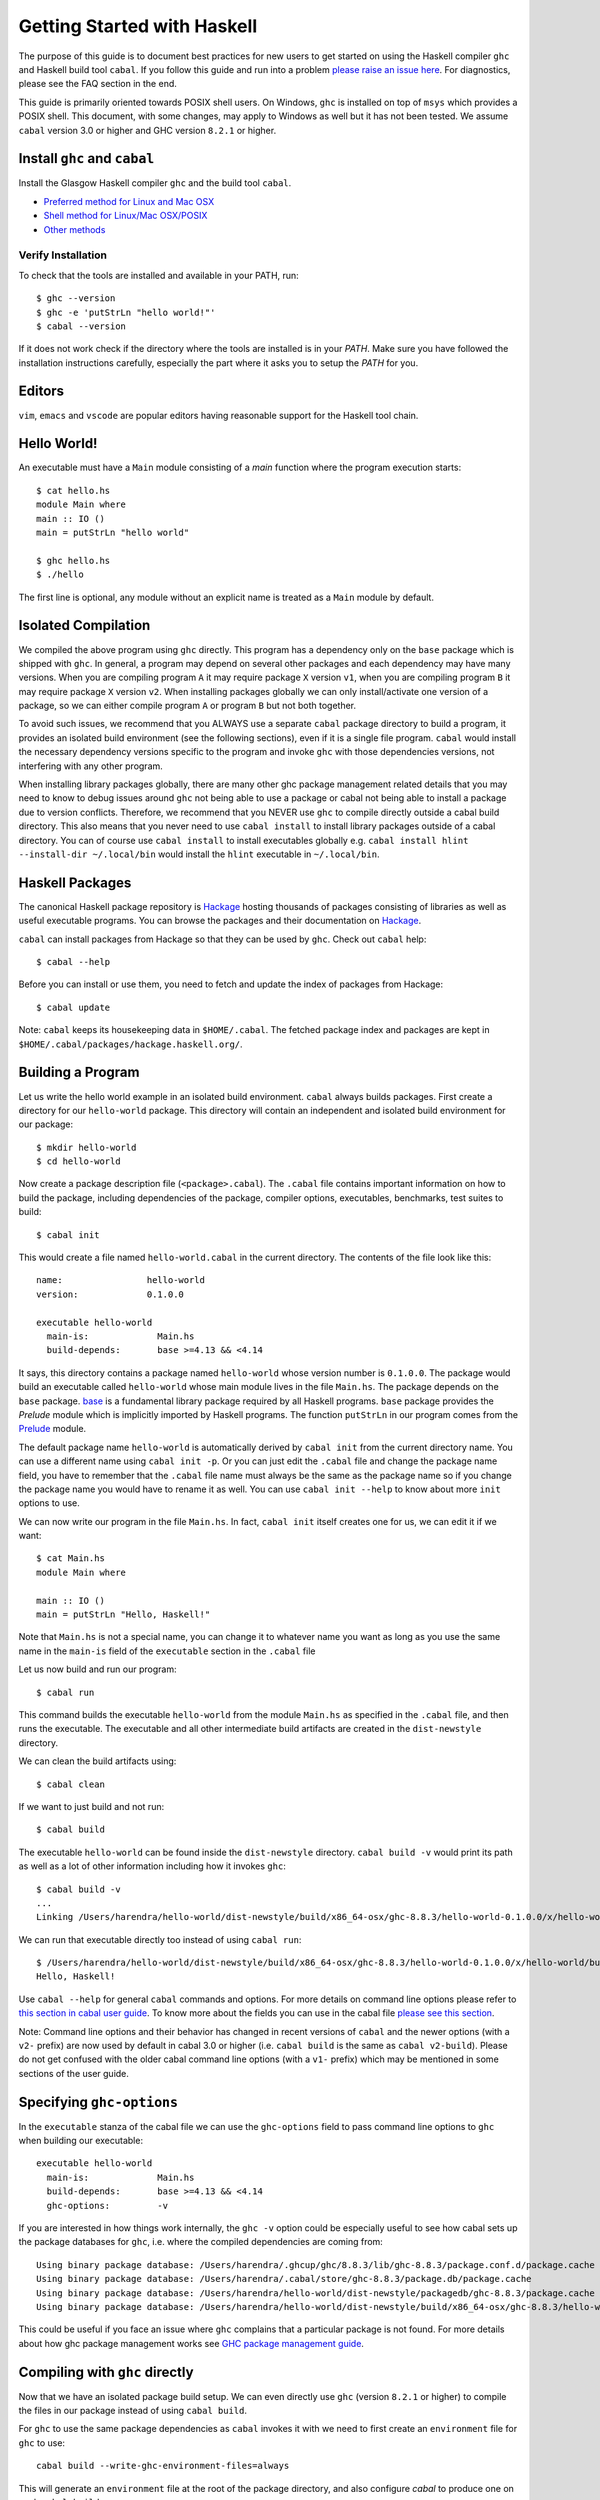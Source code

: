 Getting Started with Haskell
============================

The purpose of this guide is to document best practices for new users to
get started on using the Haskell compiler ``ghc`` and Haskell build tool
``cabal``. If you follow this guide and run into a problem `please raise
an issue here <https://github.com/composewell/haskell-dev/issues/new>`_.
For diagnostics, please see the FAQ section in the end.

This guide is primarily oriented towards POSIX shell users.  On
Windows, ``ghc`` is installed on top of ``msys`` which provides a POSIX
shell. This document, with some changes, may apply to Windows as well
but it has not been tested.  We assume ``cabal`` version 3.0 or higher
and GHC version ``8.2.1`` or higher.

Install ``ghc`` and ``cabal``
-----------------------------

Install the Glasgow Haskell compiler ``ghc`` and the build tool ``cabal``.

* `Preferred method for Linux and Mac OSX <install/ghcup.rst>`_
* `Shell method for Linux/Mac OSX/POSIX <install/posix-via-shell.rst>`_
* `Other methods <install/other.rst>`_

Verify Installation
~~~~~~~~~~~~~~~~~~~

To check that the tools are installed and available in your PATH, run::

    $ ghc --version
    $ ghc -e 'putStrLn "hello world!"'
    $ cabal --version

If it does not work check if the directory where the tools are installed
is in your `PATH`. Make sure you have followed the installation
instructions carefully, especially the part where it asks you to setup
the `PATH` for you.

Editors
-------

``vim``, ``emacs`` and ``vscode`` are popular editors having reasonable
support for the Haskell tool chain.

Hello World!
------------

An executable must have a ``Main`` module consisting of a `main`
function where the program execution starts::

  $ cat hello.hs
  module Main where
  main :: IO ()
  main = putStrLn "hello world"

  $ ghc hello.hs
  $ ./hello 

The first line is optional, any module without an explicit name is
treated as a ``Main`` module by default.

Isolated Compilation
--------------------

We compiled the above program using ``ghc`` directly. This program
has a dependency only on the ``base`` package which is shipped with ``ghc``.
In general, a program may depend on several other packages and each
dependency may have many versions. When you are compiling program ``A``
it may require package ``X`` version ``v1``, when you are compiling
program ``B`` it may require package ``X`` version ``v2``. When
installing packages globally we can only install/activate one version
of a package, so we can either compile program ``A`` or program ``B``
but not both together.

To avoid such issues, we recommend that you ALWAYS use a separate
``cabal`` package directory to build a program, it provides an isolated
build environment (see the following sections), even if it is a single
file program. ``cabal`` would install the necessary dependency versions
specific to the program and invoke ``ghc`` with those dependencies
versions, not interfering with any other program.

When installing library packages globally, there are many other ghc
package management related details that you may need to know to debug
issues around ``ghc`` not being able to use a package or cabal not being
able to install a package due to version conflicts.  Therefore, we
recommend that you NEVER use ``ghc`` to compile directly outside a cabal
build directory. This also means that you never need to use ``cabal
install`` to install library packages outside of a cabal directory. You
can of course use ``cabal install`` to install executables globally e.g.
``cabal install hlint --install-dir ~/.local/bin`` would install the
``hlint`` executable in ``~/.local/bin``.

Haskell Packages
----------------

The canonical Haskell package repository is `Hackage
<http://hackage.haskell.org/>`_ hosting thousands of packages consisting of
libraries as well as useful executable programs.  You can browse the packages
and their documentation on `Hackage <http://hackage.haskell.org/>`_.

``cabal`` can install packages from Hackage so that they can be used by
``ghc``. Check out ``cabal`` help::

    $ cabal --help

Before you can install or use them, you need to fetch and update the index of
packages from Hackage::

    $ cabal update

Note: ``cabal`` keeps its housekeeping data in ``$HOME/.cabal``. The
fetched package index and packages are kept in
``$HOME/.cabal/packages/hackage.haskell.org/``.

Building a Program
------------------

Let us write the hello world example in an isolated build environment.
``cabal`` always builds packages. First create a directory for our
``hello-world`` package. This directory will contain an independent and
isolated build environment for our package::

    $ mkdir hello-world
    $ cd hello-world

Now create a package description file (``<package>.cabal``). The
``.cabal`` file contains important information on how to build the
package, including dependencies of the package, compiler options,
executables, benchmarks, test suites to build::

    $ cabal init

This would create a file named ``hello-world.cabal`` in the current
directory. The contents of the file look like this::

  name:                hello-world
  version:             0.1.0.0

  executable hello-world
    main-is:             Main.hs
    build-depends:       base >=4.13 && <4.14

It says, this directory contains a package named ``hello-world``
whose version number is ``0.1.0.0``. The package would build an
executable called ``hello-world`` whose main module lives in the
file ``Main.hs``.  The package depends on the ``base`` package.
`base <http://hackage.haskell.org/package/base>`_ is a fundamental
library package required by all Haskell programs. ``base`` package
provides the `Prelude` module which is implicitly imported by Haskell
programs. The function ``putStrLn`` in our program comes from the
`Prelude <http://hackage.haskell.org/package/base/docs/Prelude.html>`_
module.

The default package name ``hello-world`` is automatically derived by
``cabal init`` from the current directory name.  You can use a different
name using ``cabal init -p``. Or you can just edit the ``.cabal``
file and change the package name field, you have to remember that the
``.cabal`` file name must always be the same as the package name so if
you change the package name you would have to rename it as well.  You
can use ``cabal init --help`` to know about more ``init`` options to use.

We can now write our program in the file ``Main.hs``. In fact, ``cabal
init`` itself creates one for us, we can edit it if we want::

  $ cat Main.hs
  module Main where

  main :: IO ()
  main = putStrLn "Hello, Haskell!"

Note that ``Main.hs`` is not a special name, you can change it to
whatever name you want as long as you use the same name in the ``main-is``
field of the ``executable`` section in the ``.cabal`` file

Let us now build and run our program::

  $ cabal run

This command builds the executable ``hello-world`` from the module ``Main.hs``
as specified in the ``.cabal`` file, and then runs the executable. The
executable and all other intermediate build artifacts are created in the
``dist-newstyle`` directory.

We can clean the build artifacts using::

  $ cabal clean

If we want to just build and not run::

  $ cabal build

The executable ``hello-world`` can be found inside the ``dist-newstyle``
directory. ``cabal build -v`` would print its path as well as a lot of other
information including how it invokes ``ghc``::

    $ cabal build -v
    ...
    Linking /Users/harendra/hello-world/dist-newstyle/build/x86_64-osx/ghc-8.8.3/hello-world-0.1.0.0/x/hello-world/build/hello-world/hello-world ...

We can run that executable directly too instead of using ``cabal run``::

    $ /Users/harendra/hello-world/dist-newstyle/build/x86_64-osx/ghc-8.8.3/hello-world-0.1.0.0/x/hello-world/build/hello-world/hello-world
    Hello, Haskell!

Use ``cabal --help`` for general ``cabal`` commands and options. For
more details on command line options please refer to `this section in
cabal user guide <https://www.haskell.org/cabal/users-guide/nix-local-build.html>`_.
To know more about the fields you can use in the cabal file `please see this
section <https://www.haskell.org/cabal/users-guide/developing-packages.html#package-descriptions>`_.

Note: Command line options and their behavior has changed in recent versions
of ``cabal`` and the newer options (with a ``v2-`` prefix) are now used
by default in cabal 3.0 or higher (i.e. ``cabal build`` is the same as
``cabal v2-build``). Please do not get confused with the older cabal
command line options (with a ``v1-`` prefix) which may be mentioned in
some sections of the user guide. 

Specifying ``ghc-options``
--------------------------

In the ``executable`` stanza of the cabal file we can use the ``ghc-options``
field to pass command line options to ``ghc`` when building our executable::

  executable hello-world
    main-is:             Main.hs
    build-depends:       base >=4.13 && <4.14
    ghc-options:         -v

If you are interested in how things work internally, the ``ghc -v``
option could be especially useful to see how cabal sets up the package
databases for ``ghc``, i.e. where the compiled dependencies are coming from::

  Using binary package database: /Users/harendra/.ghcup/ghc/8.8.3/lib/ghc-8.8.3/package.conf.d/package.cache
  Using binary package database: /Users/harendra/.cabal/store/ghc-8.8.3/package.db/package.cache
  Using binary package database: /Users/harendra/hello-world/dist-newstyle/packagedb/ghc-8.8.3/package.cache
  Using binary package database: /Users/harendra/hello-world/dist-newstyle/build/x86_64-osx/ghc-8.8.3/hello-world-0.1.0.0/x/hello-world/package.conf.inplace/package.cache

This could be useful if you face an issue where ``ghc`` complains that a
particular package is not found.  For more details about how ghc package
management works see `GHC package management guide <ghc-packages.md>`_.

Compiling with ``ghc`` directly
-------------------------------

Now that we have an isolated package build setup. We can even directly use
``ghc`` (version ``8.2.1`` or higher) to compile the files in our package
instead of using ``cabal build``.

For ``ghc`` to use the same package dependencies as ``cabal`` invokes
it with we need to first create an ``environment`` file for ``ghc`` to
use::

  cabal build --write-ghc-environment-files=always

This will generate an ``environment`` file at the root of the package
directory, and also configure `cabal` to produce one on each ``cabal
build`` ::

  $ ls .ghc.*
  .ghc.environment.x86_64-darwin-8.8.3

Now we can use ``ghc`` directly to compile any module in this package::

  $ ghc Main.hs
  Loaded package environment from /Users/harendra/hello-world/.ghc.environment.x86_64-darwin-8.8.3
  [1 of 1] Compiling Main             ( Main.hs, Main.o )
  Linking Main ...

  $ ./Main
  Hello, Haskell!

How It works?
~~~~~~~~~~~~~

From version ``8.2.1`` onwards ``ghc`` always looks for an environment
file in the current directory or in any of the parent directories
and loads it if found. The environment file contains a list of package
databases and packages for use by ``ghc``.

``cabal build`` sets up the environment file to use the package
dependency versions that it has selected for the current package.  

Note: Do not forget to do a ``cabal build`` before compiling with ``ghc``
directly.

Using extra dependencies
~~~~~~~~~~~~~~~~~~~~~~~~

If you want to use a package that is not in the ``build-depends`` section of
the cabal file then you need to first install it from within the project
directory and then explicitly ask ``ghc`` to use it::

    $ cabal install unordered-containers
    $ ghc -package unordered-containers Main.hs

GHC Documentation
-----------------

It may be a good idea to go through the `ghc` help text::

    $ ghc --help
    $ man ghc

See `the GHC user guide <https://downloads.haskell.org/~ghc/latest/docs/html/users_guide/>`_ for more details.

Modules
-------

Till now, we used only one module the ``Main`` module in our program. Let us
now create another module and import it in our ``Main`` module::

  $ cat Hello.hs
  module Hello (hello) where

  hello :: String
  hello = "Hello World!"

The first line defines the module ``Hello`` and exports the definition
``hello`` to be imported by other modules. Let us now use this definition in
our ``Main`` module::

  $ cat Main.hs
  module Main where

  import Hello (hello)

  main :: IO ()
  main = putStrLn hello

Now we can run it::

    $ cabal run
    Hello World!

We can see that it compiles and runs but produces the following warning::

  <no location info>: warning: [-Wmissing-home-modules]
      These modules are needed for compilation but not listed in your .cabal file's other-modules: 
          Hello

This will go away if we specify the new module in our ``executable``
stanza in the ``.cabal`` file::

  executable hello-world
    main-is:             Main.hs
    other-modules:       Hello
    build-depends:       base >=4.13 && <4.14

We need to keep the following in mind when creating modules:

* Module name (``Hello``) used in the module construct must match its file
  name (``Hello.hs``).
* For hierarchical modules, if the module name is ``Example.Hello``
  then the path of the module in the file system must be
  ``Example/Hello.hs`` relative to the import root.

Using Library Packages
----------------------

We can use any package from Hackage in our program by specifying it in
the ``build-depends`` field (do not forget to execute ``cabal update``
at least once before this).  Let's try to use the library `streamly
<http://hackage.haskell.org/package/streamly>`_ in our program.

First add ``streamly`` to the dependencies::

  executable hello-world
    main-is:             Main.hs
    build-depends:       base >=4.13 && <4.14, streamly

``import`` and use it in our ``Main`` module::

  $ cat Main.hs
  import qualified Streamly.Prelude as S

  main = S.drain $ S.fromListM [putStrLn "hello", putStrLn "world"]

  $ cabal run

See `the README for streamly on Hackage
<http://hackage.haskell.org/package/streamly#readme>`_ for more code snippets
to try out.

Interactive Haskell REPL (GHCi)
-------------------------------

Once you have created an isolated package build environment, you can
use the REPL (read-eval-print-loop) for fast evaluation of Haskell
expressions or modules.

For example, if you want to play with ``streamly``, type the following in your
cabal package directory from the previous section::

    $ cabal repl
    Build profile: -w ghc-8.8.3 -O1
    In order, the following will be built (use -v for more details):
     - hello-world-0.1.0.0 (exe:hello-world) (ephemeral targets)
    Preprocessing executable 'hello-world' for hello-world-0.1.0.0..
    GHCi, version 8.8.3: https://www.haskell.org/ghc/  :? for help
    [1 of 1] Compiling Main             ( Main.hs, interpreted )
    Ok, one module loaded.
    *Main>

It starts ``ghci``, the Haskell REPL, loading the ``Main`` module. You now
have all the imports and symbols from the ``Main`` module accessible in the
repl, you can evaluate those interactively::

    *Main> main
    hello
    world
    *Main> S.drain $ S.mapM print $ S.fromList [1..3]
    1
    2
    3

We have all the dependency packages specified in ``build-depends``
available in GHCi, we can import any modules from those as we wish::

  *Main> import qualified Streamly.Data.Fold as FL
  *Main FL> S.fold (FL.drainBy print) (S.fromList [1..3])
  1
  2
  3

If we want any additional packages to be available in the REPL without
having to specify them in the ``.cabal`` file, we can do that by using a
CLI option::
    
    $ cabal repl --build-depends streamly-bytestring

Like ``ghc``, ``ghci`` also uses the ``environment`` files. Like ``ghc``
we can also use ``ghci`` directly instead of using ``cabal repl`` once
the environment file is generated::

  $ ghci
  GHCi, version 8.8.3: https://www.haskell.org/ghc/  :? for help
  Loaded package environment from /Users/harendra/hello-world/.ghc.environment.x86_64-darwin-8.8.3
  Prelude> :load Main
  [1 of 1] Compiling Main             ( Main.hs, interpreted )
  Ok, one module loaded.
  *Main> main
  hello
  world
  *Main>

Type ``:?`` for help.
See `the GHCi user guide <https://downloads.haskell.org/~ghc/latest/docs/html/users_guide/ghci.html>`_ 
for comprehensive documentation.

Using Packages from github
--------------------------

Let's say you want to play with the latest/unreleased version of `streamly from
github <https://github.com/composewell/streamly>`_. You will need a
``cabal.project`` file to do that. This file describes project level
meta information, for example, all your packages (you can
have multiple packages under the same directory tree, each one as a
subdirectory with a ``.cabal`` file), build options for
each package, where to source the package from etc.::

  $ cat cabal.project
  packages: .
  source-repository-package
    type: git
    location: https://github.com/composewell/streamly
    tag: master

``packages: .`` means include the package in the current directory. The
``source-repository-package`` stanza specifies the ``streamly`` package's
location as a github repository. We can specify any ``commit-id`` in the
``tag`` field.

Now when we build this package, the ``streamly`` package used in the
dependencies will be fetched from the github repository instead of Hackage.
We can now use ``cabal repl`` as usual and we will be using the version of
`streamly` from github::

    $ cabal repl

Freezing Dependency Versions
----------------------------

``cabal`` picks the dependency versions based on the constraints
specified in the cabal file. When newer versions of dependencies become
available or if the compiler version changes (which changes the ``base``
package version), cabal's dependency solver can pick a different set of
dependency versions satisfying the constraints. However, if you want to
freeze the versions picked by ``cabal`` you can use the ``cabal freeze``
command. It generates a ``cabal.project.freeze`` file consisting of the
exact versions and build flags of the packages chosen by cabal. If that
file exists ``cabal`` always picks up exactly those versions.

This command can also be useful if you want to know all the dependencies of the
project and their versions.

Using Stackage Snapshots
------------------------

`Stackage <https://www.stackage.org/>`_ releases a consistent set
of versions of Haskell packages that are known to build together,
known as stackage ``lts`` Haskell snapshots. You can use the ``lts``
snapshots with cabal using the ``cabal.project.freeze`` file provided by
stackage::

    curl https://www.stackage.org/lts-15.14/cabal.config > cabal.project.freeze

Debugging
---------

Because of strong type system, there is very little debugging required
in Haskell compared to other languages.  Low level debugging is seldom
required. The most commonly used high level debugging technique is by
printing debug messages on console using
`the Debug.Trace module <hackage.haskell.org/package/base/docs/Debug-Trace.html>`_
or `putStrLn`.

GHCi has a `built in debugger
<https://downloads.haskell.org/~ghc/latest/docs/html/users_guide/ghci.html#the-ghci-debugger>`_ 
with breakpoint and stepping support, however, this is not used much in
practice. `gdb` can also be used on Haskell executables, however, this is
mainly for advanced users because the low level code has little or no
similarity with the high level code.

Haskell versions
----------------

GHC is the de-facto Haskell compiler, Haskell version practically means
GHC version.  New versions of GHC are released quite often.  Compared
to other languages migrating to newer versions of GHC is pretty
easy. Most packages work for many versions of GHC. However, you can
expect some packages not yet building for the latest version of GHC and some
not supporting versions that are too old. In many cases packages not yet
supprting the newer versions can be built for newer versions by just
using the ``--allow-newer`` option in ``cabal``. The recommended version
range is usually the last three versions.

Selecting the ``ghc`` version to use
~~~~~~~~~~~~~~~~~~~~~~~~~~~~~~~~~~~~

By default ``cabal`` picks up the ``ghc`` executable available in the
shell ``PATH``.

You can also use the cabal option to use a specific ``ghc`` version e.g.
``cabal build -w ghc-8.8``.

You can also specify the ``ghc`` to be used for compilation in the
``cabal.project`` file using the ``with-compiler`` field.

Selecting the ``ghc`` version with ``ghcup``
~~~~~~~~~~~~~~~~~~~~~~~~~~~~~~~~~~~~~~~~~~~~

``ghcup`` provides multiple versions of ``ghc`` and a currently
activated version. ``ghcup set 8.8.3`` activates the ghc version
``8.8.3``.  Note that the activated version of ``ghc`` changes in all
your shells and not just in the current shell.

``ghcup`` provides ``ghc`` and other version sensitive auxiliary
``executables like ghci``, ``haddock`` etc. in ``$HOME/.ghcup/bin``.

* ``$HOME/.ghcup/bin/ghc`` => currently activated version of ghc
* ``$HOME/.ghcup/bin/ghc-8.8`` => latest ghc-8.8.x
* ``$HOME/.ghcup/bin/ghc-8.8.3`` => ghc-8.8.3

These are symlinks to the binaries in ``$HOME/.ghcup/ghc``. You have the
symlinks available in your shell ``PATH``.  When you use ``ghcup set``
to activate a particular ghc version then it just modifies the ``ghc``
symlink to point to that version.

Build times and Space Utilization
---------------------------------

When we install a package or use a dependency in a program, ``cabal``
fetches the source packages from Hackage and compiles them.  Haskell/GHC
compilation speed is slower than imperative languages, say, C
compilers. A lot of it is because of many expensive optimizations
performed by GHC. In the first few package installs or builds a lot of
dependencies may be fetched and built, therefore, initial builds may
take some time. Please be patient.

However, after the first compilation, ``cabal`` caches and reuses the
previously compiled dependencies across all builds, provided that we
are using the same version of GHC and default compilation options for
dependencies. Whenever you change a compiler version you may see longer
build times due to rebuilding the dependencies for that version. For
faster build speeds avoid changing the compiler version often.

``cabal`` caches the previously built packages in ``$HOME/.cabal`` directory.
The cache size may grow as more dependencies are fetched and built. Commonly
5-10 GB space allocation is reasonable for the cache.

Frequently Asked Questions
--------------------------

Q: When compiling directly with ``ghc``, I get this error::

   $ ghc -O2 zz.hs
   Loaded package environment from /projects/streamly/.ghc.environment.x86_64-darwin-8.8.3
   <command line>: cannot satisfy -package-id fusion-plugin-0.2.1-inplace
       (use -v for more information)

A: package ``fusion-plugin-0.2.1`` is specified as a dependency in the
project but is not built. You can see this package listed in the
``.ghc.environment*`` file. ``-inplace`` means it is a local package and not one
downloaded from Hackage. You can just do ``cabal build fusion-plugin`` to
make this error go away.

Q: When compiling with ``ghc`` directly I get a message like this::

  examples/WordClassifier.hs:28:1: error:
      Could not find module ‘Data.None’
      Use -v (or `:set -v` in ghci) to see a list of the files searched for.
     |
  28 | import Data.None
     | ^^^^^^^^^^^^^^^^

A: You have not included the package providing ``Data.None`` in your
``build-depends`` or you have not executed ``cabal build`` after doing
so. You can use ``cabal install`` (from within the project directory) to
install the package manually.

Q: When compiling with ``ghc`` I get a message like this::

  examples/WordClassifier.hs:13:1: error:
  Could not load module ‘Data.HashMap.Strict’
  It is a member of the hidden package ‘unordered-containers-0.2.10.0’.
  You can run ‘:set -package unordered-containers’ to expose it.
  (Note: this unloads all the modules in the current scope.)
  Use -v (or `:set -v` in ghci) to see a list of the files searched for.
     |
  13 | import qualified Data.HashMap.Strict as Map
     | ^^^^^^^^^^^^^^^^^^^^^^^^^^^^^^^^^^^^^^^^^^^

A: The package providing the above module is known to cabal,
but it is not in your ``build-depends`` or environment file. Use
``ghc -package unordered-containers`` to make it available to ``ghc``
manually.

Q: ``cabal`` is not able to build or install a package because the package
dependency versions cannot be satisfied::

  Resolving dependencies...
  cabal: Could not resolve dependencies:
  [__0] trying: slides-0.1.0.0 (user goal)
  [__1] trying: base-4.13.0.0/installed-4.13.0.0 (dependency of slides)
  ...

A: Try ``cabal build --allow-newer ...`` or ``cabal install
--allow-newer ...``. You can also allow newer version of a specific set
of packages e.g. ``cabal build --allow-newer=streamly ...``.

Quick References
----------------

Installing:

* `Haskell compiler installer (ghcup) page <https://www.haskell.org/ghcup/>`_
* `Haskell compiler (GHC) download page <https://www.haskell.org/ghc/download.html>`_
* `Haskel build tool (cabal) download page <https://www.haskell.org/cabal/download.html>`_

Tool Guides:

* `GHC user guide <https://downloads.haskell.org/~ghc/latest/docs/html/users_guide/>`_
* `Haskell REPL (GHCi) user guide <https://downloads.haskell.org/~ghc/latest/docs/html/users_guide/ghci.html>`_ 
* `GHC package management guide <ghc-packages.md>`_
* `cabal user guide <https://www.haskell.org/cabal/users-guide/>`_
   * `File format and field descriptions <https://www.haskell.org/cabal/users-guide/developing-packages.html>`_
   * `Command line options <https://www.haskell.org/cabal/users-guide/nix-local-build.html>`_

Packages:

* `Haskell package repository (Hackage) <http://hackage.haskell.org/>`_
* `Haskell base package  <http://hackage.haskell.org/package/base>`_
* `Haskell Debug.Trace module <hackage.haskell.org/package/base/docs/Debug-Trace.html>`_
* `Haskell Prelude module <http://hackage.haskell.org/package/base/docs/Prelude.html>`_
